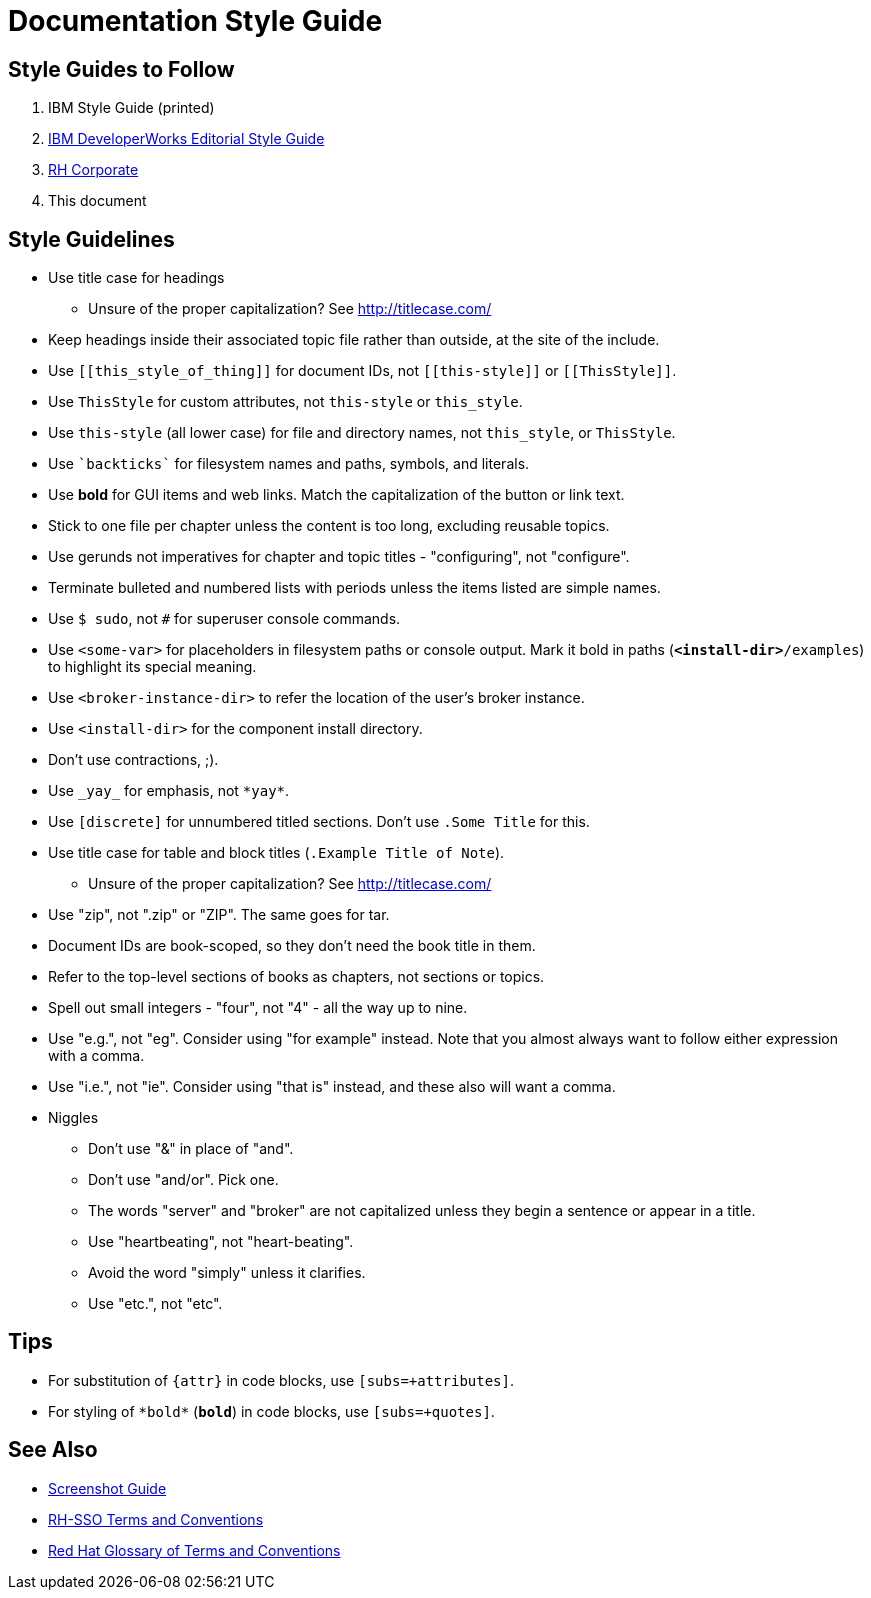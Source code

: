 = Documentation Style Guide

== Style Guides to Follow

. IBM Style Guide (printed)
. link:https://www.ibm.com/developerworks/library/styleguidelines/[IBM DeveloperWorks Editorial Style Guide]
. link:http://brand.redhat.com/elements/[RH Corporate]
. This document

== Style Guidelines

* Use title case for headings
** Unsure of the proper capitalization? See link:http://titlecase.com/[http://titlecase.com/]  
* Keep headings inside their associated topic file rather than
  outside, at the site of the include.
* Use `++[[this_style_of_thing]]++` for document IDs, not
  `++[[this-style]]++` or `++[[ThisStyle]]++`.
* Use `ThisStyle` for custom attributes, not `this-style` or
  `this_style`.
* Use `this-style` (all lower case) for file and directory names,
  not `this_style`, or `ThisStyle`.
* Use `++`backticks`++` for filesystem names and paths, symbols,
  and literals.
* Use *bold* for GUI items and web links.  Match the capitalization of
  the button or link text.
* Stick to one file per chapter unless the content is too long,
  excluding reusable topics.
* Use gerunds not imperatives for chapter and topic titles -
  "configuring", not "configure".
* Terminate bulleted and numbered lists with periods unless the items
  listed are simple names.
* Use `$ sudo`, not `#` for superuser console commands.
* Use `<some-var>` for placeholders in filesystem paths or console
  output.  Mark it bold in paths (`*<install-dir>*/examples`) to
  highlight its special meaning.
* Use `<broker-instance-dir>` to refer the location of the user's
  broker instance.
* Use `<install-dir>` for the component install directory.
* Don't use contractions, ;).
* Use `++_yay_++` for emphasis, not `++*yay*++`.
* Use `[discrete]` for unnumbered titled sections.  Don't use `.Some
  Title` for this.
* Use title case for table and block titles (`.Example Title of Note`).
** Unsure of the proper capitalization? See link:http://titlecase.com/[http://titlecase.com/]
* Use "zip", not ".zip" or "ZIP".  The same goes for tar.
* Document IDs are book-scoped, so they don't need the book title in
  them.
* Refer to the top-level sections of books as chapters, not sections
  or topics.
* Spell out small integers - "four", not "4" - all the way up to nine.
* Use "e.g.", not "eg".  Consider using "for example"
  instead.  Note that you almost always want to follow either
  expression with a comma.
* Use "i.e.", not "ie".  Consider using "that is" instead, and these
  also will want a comma.
* Niggles
** Don't use "&" in place of "and".
** Don't use "and/or".  Pick one.
** The words "server" and "broker" are not capitalized unless they
   begin a sentence or appear in a title.
** Use "heartbeating", not "heart-beating".
** Avoid the word "simply" unless it clarifies.
** Use "etc.", not "etc".

== Tips

* For substitution of `{attr}` in code blocks, use `[subs=+attributes]`.
* For styling of `++*bold*++` (`*bold*`) in code blocks, use
  `[subs=+quotes]`.

== See Also

* link:screenshots.adoc[Screenshot Guide]
* link:terms_conventions.adoc[RH-SSO Terms and Conventions]
* link:http://ccs-jenkins.gsslab.brq.redhat.com:8080/job/glossary-of-terms-and-conventions-for-product-documentation-branch-master/lastSuccessfulBuild/artifact/index.html[Red Hat Glossary of Terms and Conventions]
